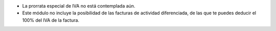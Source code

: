 * La prorrata especial de IVA no está contemplada aún.
* Este módulo no incluye la posibilidad de las facturas de actividad
  diferenciada, de las que te puedes deducir el 100% del IVA de la factura.
